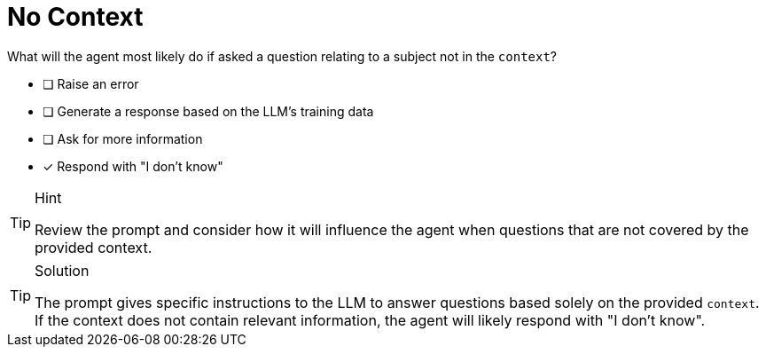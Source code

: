 [.question]
= No Context

What will the agent most likely do if asked a question relating to a subject not in the `context`?

* [ ] Raise an error
* [ ] Generate a response based on the LLM's training data
* [ ] Ask for more information
* [x] Respond with "I don't know"


[TIP,role=hint]
.Hint
====
Review the prompt and consider how it will influence the agent when questions that are not covered by the provided context.
====


[TIP,role=solution]
.Solution
====
The prompt gives specific instructions to the LLM to answer questions based solely on the provided `context`. If the context does not contain relevant information, the agent will likely respond with "I don't know".
====